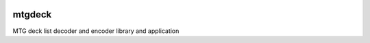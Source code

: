 .. image:: https://travis-ci.org/pedros/mtgdeck.svg?branch=master
    :target: https://travis-ci.org/pedros/mtgdeck

mtgdeck
=======

MTG deck list decoder and encoder library and application
